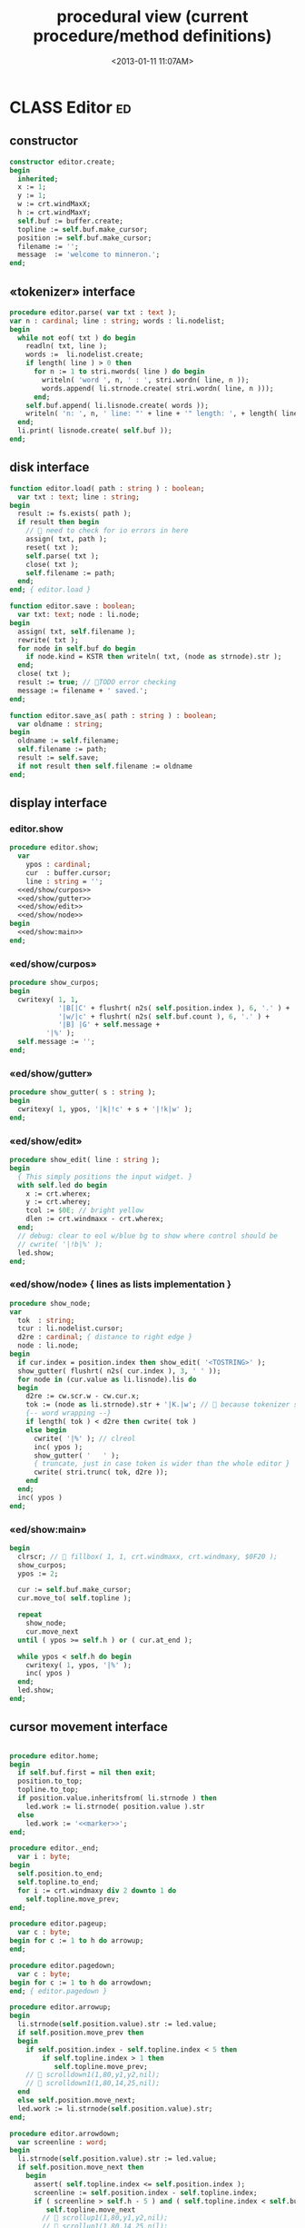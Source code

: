 #+title: procedural view (current procedure/method definitions)
#+tags: pr min
#+date: <2013-01-11 11:07AM>

* CLASS Editor                                                           :ed:
:PROPERTIES:
:TS: <2013-01-11 08:46AM>
:ID: sghf0g70kzf0
:END:
** constructor
:PROPERTIES:
:TS: <2013-01-12 07:37AM>
:ID: 7hd3ldk0lzf0
:END:
#+name: @imp:ed
#+begin_src pascal
  constructor editor.create;
  begin
    inherited;
    x := 1;
    y := 1;
    w := crt.windMaxX;
    h := crt.windMaxY;
    self.buf := buffer.create;
    topline := self.buf.make_cursor;
    position := self.buf.make_cursor;
    filename := '';
    message  := 'welcome to minneron.';
  end;
#+end_src

** «tokenizer» interface
:PROPERTIES:
:TS: <2013-01-11 05:05AM>
:ID: er586tb1jzf0
:END:
#+name: @imp:ed
#+begin_src pascal
  procedure editor.parse( var txt : text ); 
  var n : cardinal; line : string; words : li.nodelist;
  begin
    while not eof( txt ) do begin
      readln( txt, line );
      words :=  li.nodelist.create;
      if length( line ) > 0 then
        for n := 1 to stri.nwords( line ) do begin
          writeln( 'word ', n, ' : ', stri.wordn( line, n ));
          words.append( li.strnode.create( stri.wordn( line, n )));
        end;
      self.buf.append( li.lisnode.create( words ));
      writeln( 'n: ', n, ' line: "' + line + '" length: ', + length( line ));
    end;
    li.print( lisnode.create( self.buf ));
  end;
#+end_src

** disk interface
:PROPERTIES:
:TS: <2013-01-12 07:38AM>
:ID: f41aqek0lzf0
:END:
#+name: @imp:ed
#+begin_src pascal
  function editor.load( path : string ) : boolean;
    var txt : text; line : string;
  begin
    result := fs.exists( path );
    if result then begin
      //  need to check for io errors in here
      assign( txt, path );
      reset( txt );
      self.parse( txt );
      close( txt );
      self.filename := path;
    end;
  end; { editor.load }

  function editor.save : boolean;
    var txt: text; node : li.node;
  begin
    assign( txt, self.filename );
    rewrite( txt );
    for node in self.buf do begin
      if node.kind = KSTR then writeln( txt, (node as strnode).str );
    end;
    close( txt );
    result := true; // TODO error checking
    message := filename + ' saved.';
  end;

  function editor.save_as( path : string ) : boolean;
    var oldname : string;
  begin
    oldname := self.filename;
    self.filename := path;
    result := self.save;
    if not result then self.filename := oldname
  end;
#+end_src

** display interface
:PROPERTIES:
:TS: <2013-01-12 07:39AM>
:ID: 1oyksgk0lzf0
:END:
*** editor.show
:PROPERTIES:
:TS: <2013-01-13 04:33AM>
:ID: l0l8ixr0mzf0
:END:
#+name: @imp:ed
#+begin_src pascal
  procedure editor.show;
    var
      ypos : cardinal;
      cur  : buffer.cursor;
      line : string = '';
    <<ed/show/curpos>>
    <<ed/show/gutter>>
    <<ed/show/edit>>
    <<ed/show/node>>
  begin
    <<ed/show:main>>
  end;
#+end_src
*** «ed/show/curpos»
:PROPERTIES:
:TS: <2013-01-13 04:34AM>
:ID: j4k6vzr0mzf0
:END:
#+name: ed/show/curpos
#+begin_src pascal
  procedure show_curpos;
  begin
    cwritexy( 1, 1,
              '|B[|C' + flushrt( n2s( self.position.index ), 6, '.' ) +
              '|w/|c' + flushrt( n2s( self.buf.count ), 6, '.' ) +
              '|B] |G' + self.message +
           '|%' );
    self.message := '';
  end;
#+end_src
*** «ed/show/gutter»
:PROPERTIES:
:TS: <2013-01-13 04:34AM>
:ID: dfe840s0mzf0
:END:
#+name: ed/show/gutter
#+begin_src pascal
  procedure show_gutter( s : string );
  begin
    cwritexy( 1, ypos, '|k|!c' + s + '|!k|w' );
  end;
#+end_src
*** «ed/show/edit»
:PROPERTIES:
:TS: <2013-01-13 04:34AM>
:ID: de5ca0s0mzf0
:END:
#+name: ed/show/edit
#+begin_src pascal
  procedure show_edit( line : string );
  begin
    { This simply positions the input widget. }
    with self.led do begin
      x := crt.wherex;
      y := crt.wherey;
      tcol := $0E; // bright yellow
      dlen := crt.windmaxx - crt.wherex;
    end;
    // debug: clear to eol w/blue bg to show where control should be
    // cwrite( '|!b|%' );
    led.show;
  end;
#+end_src
*** «ed/show/node» { lines as lists implementation }
:PROPERTIES:
:TS: <2013-01-13 04:48AM>
:ID: 51l0hns0mzf0
:END:
#+name: ed/show/node
#+begin_src pascal
  procedure show_node;
  var
    tok  : string;
    tcur : li.nodelist.cursor;
    d2re : cardinal; { distance to right edge }
    node : li.node;
  begin
    if cur.index = position.index then show_edit( '<TOSTRING>' );
    show_gutter( flushrt( n2s( cur.index ), 3, ' ' ));
    for node in (cur.value as li.lisnode).lis do
    begin
      d2re := cw.scr.w - cw.cur.x;
      tok := (node as li.strnode).str + '|K.|w'; //  because tokenizer strips ws :(
      {-- word wrapping --}
      if length( tok ) < d2re then cwrite( tok )
      else begin
        cwrite( '|%' ); // clreol
        inc( ypos );
        show_gutter( '   ' );
        { truncate, just in case token is wider than the whole editor }
        cwrite( stri.trunc( tok, d2re ));
      end
    end;
    inc( ypos )
  end;
#+end_src

*** «ed/show:main»
:PROPERTIES:
:TS: <2013-01-13 04:40AM>
:ID: 9u9baas0mzf0
:END:
#+name: ed/show:main
#+begin_src pascal
  begin
    clrscr; //  fillbox( 1, 1, crt.windmaxx, crt.windmaxy, $0F20 );
    show_curpos;
    ypos := 2;
  
    cur := self.buf.make_cursor;
    cur.move_to( self.topline );
  
    repeat
      show_node;
      cur.move_next
    until ( ypos >= self.h ) or ( cur.at_end );
    
    while ypos < self.h do begin
      cwritexy( 1, ypos, '|%' );
      inc( ypos )
    end;
    led.show;
  end;
#+end_src
** cursor movement interface
:PROPERTIES:
:TS: <2013-01-12 07:41AM>
:ID: 34ca2jk0lzf0
:END:
#+name: @imp:ed
#+begin_src pascal
  
  procedure editor.home;
  begin
    if self.buf.first = nil then exit;
    position.to_top;
    topline.to_top;
    if position.value.inheritsfrom( li.strnode ) then
      led.work := li.strnode( position.value ).str
    else
      led.work := '<<marker>>';
  end;
  
  procedure editor._end;
    var i : byte;
  begin
    self.position.to_end;
    self.topline.to_end;
    for i := crt.windmaxy div 2 downto 1 do
      self.topline.move_prev;
  end;
  
  procedure editor.pageup;
    var c : byte;
  begin for c := 1 to h do arrowup;
  end;
  
  procedure editor.pagedown;
    var c : byte;
  begin for c := 1 to h do arrowdown;
  end; { editor.pagedown }
#+end_src

#+name: @imp:ed
#+begin_src pascal
  procedure editor.arrowup;
  begin
    li.strnode(self.position.value).str := led.value;
    if self.position.move_prev then
    begin
      if self.position.index - self.topline.index < 5 then
          if self.topline.index > 1 then
             self.topline.move_prev;
      //  scrolldown1(1,80,y1,y2,nil);
      //  scrolldown1(1,80,14,25,nil);
    end
    else self.position.move_next;
    led.work := li.strnode(self.position.value).str;
  end;

  procedure editor.arrowdown;
    var screenline : word;
  begin
    li.strnode(self.position.value).str := led.value;
    if self.position.move_next then
      begin
        assert( self.topline.index <= self.position.index );
        screenline := self.position.index - self.topline.index;
        if ( screenline > self.h - 5 ) and ( self.topline.index < self.buf.count ) then
           self.topline.move_next
          //  scrollup1(1,80,y1,y2,nil);
          //  scrollup1(1,80,14,25,nil);
      end
    else self.position.to_end;
    led.work := li.strnode(self.position.value).str;
  end;
#+end_src

** modal interface
:PROPERTIES:
:TS: <2013-01-12 07:41AM>
:ID: lxfhwjk0lzf0
:END:

#+name: @imp:ed
#+begin_src pascal
  procedure editor.run;
    var done : boolean = false; ch : char;
  begin
    xpc.log.debug([ 'about to enter create' ]);
    self.led := ui.zinput.create;
    xpc.log.debug([ 'about to go home' ]);
    self.home;
    xpc.log.debug([ 'about to enter loop' ]);
    repeat
      show;
      case kbd.readkey(ch) of
        ^C : done := true;
        ^N : arrowdown;
        ^P : arrowup;
        ^M : newline;
        ^D : delete;
        ^S : save;
        ^V : pagedown;
        ^U : pageup;
        #0 : case kbd.readkey(ch) of
                    #72 : arrowup; // when you press the UP arrow!
                    #80 : arrowdown; // when you press the DOWN arrow!
                    #71 : home;
                    #79 : _end;
                    #73 : pageup;
                    #81 : pagedown;
                    else led.handlestripped( ch ); led.show;
                  end;
        else led.handle( ch ); led.show;
      end
    until done;
  end;
#+end_src

** multi-line editor commands
:PROPERTIES:
:TS: <2013-01-12 07:42AM>
:ID: pn7bmlk0lzf0
:END:

#+name: @imp:ed
#+begin_src pascal
  procedure editor.newline;
  begin
    position.inject_next( strnode.create( led.str_to_end ));
    led.del_to_end;
    arrowdown;
    led.to_start
  end; { editor.newline }

  procedure editor.delete;
    var cur : buffer.cursor;
  begin
    if led.at_end then begin
      if not position.at_end then begin
        cur := buf.make_cursor;
        cur.move_to(position);
        cur.move_next;
        led.work += li.strnode( cur.value ).str;
        position.delete_next;
        cur.free;
      end
    end
    else led.del
  end;
#+end_src
